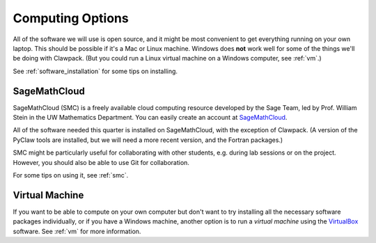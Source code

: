 
.. _computing_options:

================================
Computing Options 
================================

All of the software we will use is open source, and it might be most
convenient to get everything running on your own laptop.  This should be
possible if it's a Mac or Linux machine.  Windows does **not** work well for
some of the things we'll be doing with Clawpack. (But you could run a Linux
virtual machine on a Windows computer, see :ref:`vm`.)

See :ref:`software_installation` for some tips on installing.


.. _options_smc:

SageMathCloud
--------------

SageMathCloud (SMC) is a freely
available cloud computing resource developed by the Sage Team, led by
Prof. William Stein in the UW Mathematics Department.  You can easily create
an account at `SageMathCloud <https://cloud.sagemath.com/>`_.

All of the software needed this quarter is installed on SageMathCloud, with
the exception of Clawpack.  (A version of the PyClaw tools are installed,
but we will need a more recent version, and the Fortran packages.)

SMC might be particularly useful for collaborating with other students, e.g.
during lab sessions or on the project.  However, you should also be able to
use Git for collaboration.

For some tips on using it, see :ref:`smc`.


.. _options_vm:

Virtual Machine
---------------

If you want to be able to compute on your own computer but don't want to
try installing all the necessary software packages 
individually, or if you have a Windows machine,  another option is to
run a *virtual machine* using the `VirtualBox
<https://www.virtualbox.org/>`_ software.  See :ref:`vm`
for more information.


